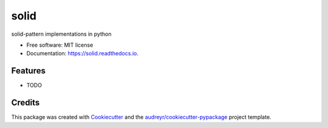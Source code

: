 ===============================
solid
===============================


.. image:: https://img.shields.io/pypi/v/solid.svg
        :target: https://pypi.python.org/pypi/solid

.. image:: https://img.shields.io/travis/alamin-mahamud/solid.svg
        :target: https://travis-ci.org/alamin-mahamud/solid

.. image:: https://readthedocs.org/projects/solid/badge/?version=latest
        :target: https://solid.readthedocs.io/en/latest/?badge=latest
        :alt: Documentation Status

.. image:: https://pyup.io/repos/github/alamin-mahamud/solid/shield.svg
     :target: https://pyup.io/repos/github/alamin-mahamud/solid/
     :alt: Updates


solid-pattern implementations in python


* Free software: MIT license
* Documentation: https://solid.readthedocs.io.


Features
--------

* TODO

Credits
---------

This package was created with Cookiecutter_ and the `audreyr/cookiecutter-pypackage`_ project template.

.. _Cookiecutter: https://github.com/audreyr/cookiecutter
.. _`audreyr/cookiecutter-pypackage`: https://github.com/audreyr/cookiecutter-pypackage

